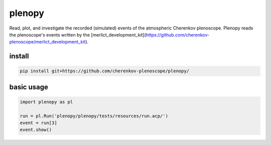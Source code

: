 #######
plenopy
#######
|TestStatus| |PyPiStatus| |BlackStyle| |BlackPackStyle| |GplV3LicenseBadge|

Read, plot, and investigate the recorded (simulated) events of the atmospheric Cherenkov plenoscope. Plenopy reads the plenoscope's events written by the [merlict_development_kit](https://github.com/cherenkov-plenoscope/merlict_development_kit).

*******
install
*******

.. code-block::

    pip install git+https://github.com/cherenkov-plenoscope/plenopy/


***********
basic usage
***********

.. code-block:: python

    import plenopy as pl

    run = pl.Run('plenopy/plenopy/tests/resources/run.acp/')
    event = run[3]
    event.show()


|ImgExampleEvent|


.. |BlackStyle| image:: https://img.shields.io/badge/code%20style-black-000000.svg
    :target: https://github.com/psf/black

.. |TestStatus| image:: https://github.com/cherenkov-plenoscope/plenopy/actions/workflows/test.yml/badge.svg?branch=main
    :target: https://github.com/cherenkov-plenoscope/plenopy/actions/workflows/test.yml

.. |PyPiStatus| image:: https://img.shields.io/pypi/v/plenopy
    :target: https://pypi.org/project/plenopy

.. |BlackPackStyle| image:: https://img.shields.io/badge/pack%20style-black-000000.svg
    :target: https://github.com/cherenkov-plenoscope/black_pack

.. |GplV3LicenseBadge| image:: https://img.shields.io/badge/License-GPL%20v3-blue.svg
    :target: https://www.gnu.org/licenses/gpl-3.0

.. |ImgExampleEvent| image:: https://github.com/cherenkov-plenoscope/plenopy/blob/main/readme/example_event_show.png?raw=True
